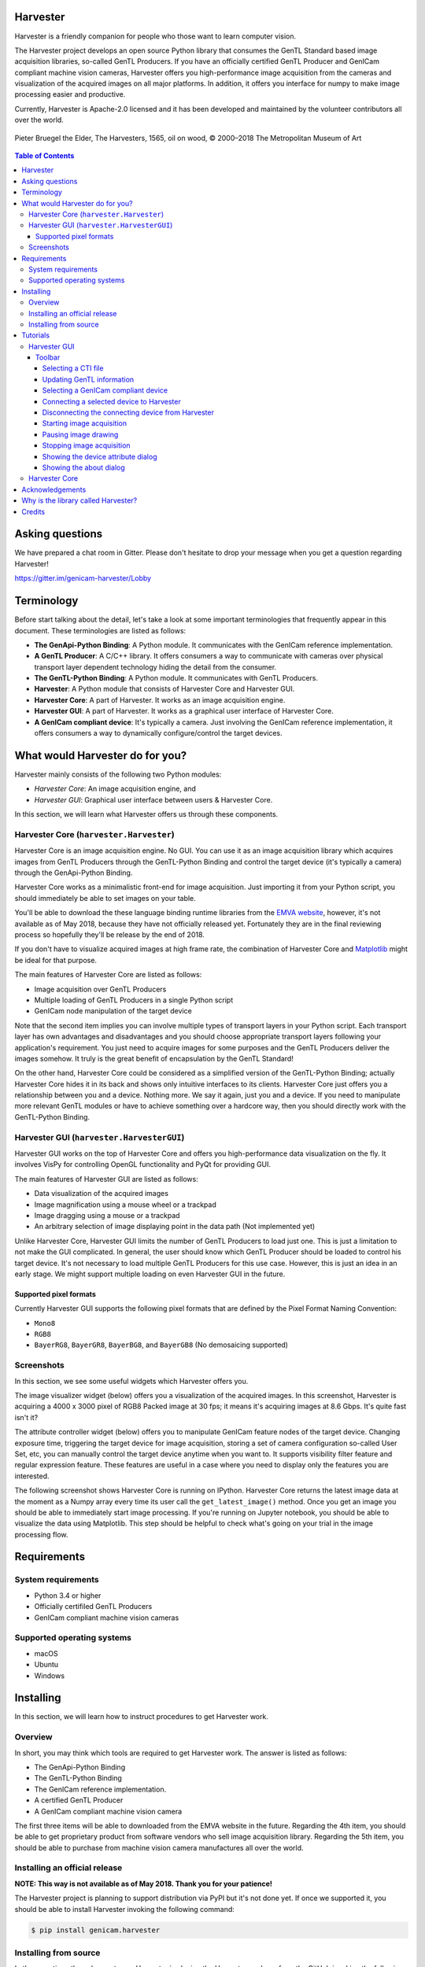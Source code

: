 #########
Harvester
#########

Harvester is a friendly companion for people who those want to learn computer vision.

The Harvester project develops an open source Python library that consumes the GenTL Standard based image acquisition libraries, so-called GenTL Producers. If you have an officially certified GenTL Producer and GenICam compliant machine vision cameras, Harvester offers you high-performance image acquisition from the cameras and visualization of the acquired images on all major platforms. In addition, it offers you interface for numpy to make image processing easier and productive.

Currently, Harvester is Apache-2.0 licensed and it has been developed and maintained by the volunteer contributors all over the world.

.. figure:: https://user-images.githubusercontent.com/8652625/40595190-1e16e90e-626e-11e8-9dc7-207d691c6d6d.jpg
    :align: center
    :alt: The Harvesters
    :scale: 55 %

    Pieter Bruegel the Elder, The Harvesters, 1565, oil on wood, © 2000–2018 The Metropolitan Museum of Art

.. contents:: Table of Contents


################
Asking questions
################

We have prepared a chat room in Gitter. Please don't hesitate to drop your message when you get a question regarding Harvester!

https://gitter.im/genicam-harvester/Lobby

###########
Terminology
###########

Before start talking about the detail, let's take a look at some important terminologies that frequently appear in this document. These terminologies are listed as follows:

* **The GenApi-Python Binding**: A Python module. It communicates with the GenICam reference implementation.
* **A GenTL Producer**: A C/C++ library. It offers consumers a way to communicate with cameras over physical transport layer dependent technology hiding the detail from the consumer.
* **The GenTL-Python Binding**: A Python module. It communicates with GenTL Producers.
* **Harvester**: A Python module that consists of Harvester Core and Harvester GUI.
* **Harvester Core**: A part of Harvester. It works as an image acquisition engine.
* **Harvester GUI**: A part of Harvester. It works as a graphical user interface of Harvester Core.
* **A GenICam compliant device**: It's typically a camera. Just involving the GenICam reference implementation, it offers consumers a way to dynamically configure/control the target devices.

################################
What would Harvester do for you?
################################

Harvester mainly consists of the following two Python modules:

* *Harvester Core*: An image acquisition engine, and
* *Harvester GUI*: Graphical user interface between users & Harvester Core.

In this section, we will learn what Harvester offers us through these components.

****************************************
Harvester Core (``harvester.Harvester``)
****************************************

Harvester Core is an image acquisition engine. No GUI. You can use it as an image acquisition library which acquires images from GenTL Producers through the GenTL-Python Binding and control the target device (it's typically a camera) through the GenApi-Python Binding.

Harvester Core works as a minimalistic front-end for image acquisition. Just importing it from your Python script, you should immediately be able to set images on your table.

You'll be able to download the these language binding runtime libraries from the `EMVA website <https://www.emva.org/standards-technology/genicam/genicam-downloads/>`_, however, it's not available as of May 2018, because they have not officially released yet. Fortunately they are in the final reviewing process so hopefully they'll be release by the end of 2018.

If you don't have to visualize acquired images at high frame rate, the combination of Harvester Core and `Matplotlib <https://matplotlib.org>`_ might be ideal for that purpose.

The main features of Harvester Core are listed as follows:

* Image acquisition over GenTL Producers
* Multiple loading of GenTL Producers in a single Python script
* GenICam node manipulation of the target device

Note that the second item implies you can involve multiple types of transport layers in your Python script. Each transport layer has own advantages and disadvantages and you should choose appropriate transport layers following your application's requirement. You just need to acquire images for some purposes and the GenTL Producers deliver the images somehow. It truly is the great benefit of encapsulation by the GenTL Standard!

On the other hand, Harvester Core could be considered as a simplified version of the GenTL-Python Binding; actually Harvester Core hides it in its back and shows only intuitive interfaces to its clients. Harvester Core just offers you a relationship between you and a device. Nothing more. We say it again, just you and a device. If you need to manipulate more relevant GenTL modules or have to achieve something over a hardcore way, then you should directly work with the GenTL-Python Binding.

******************************************
Harvester GUI (``harvester.HarvesterGUI``)
******************************************

Harvester GUI works on the top of Harvester Core and offers you high-performance data visualization on the fly. It involves VisPy for controlling OpenGL functionality and PyQt for providing GUI.

The main features of Harvester GUI are listed as follows:

* Data visualization of the acquired images
* Image magnification using a mouse wheel or a trackpad
* Image dragging using a mouse or a trackpad
* An arbitrary selection of image displaying point in the data path (Not implemented yet)

Unlike Harvester Core, Harvester GUI limits the number of GenTL Producers to load just one. This is just a limitation to not make the GUI complicated. In general, the user should know which GenTL Producer should be loaded to control his target device. It's not necessary to load multiple GenTL Producers for this use case. However, this is just an idea in an early stage. We might support multiple loading on even Harvester GUI in the future.

=======================
Supported pixel formats
=======================

Currently Harvester GUI supports the following pixel formats that are defined by the Pixel Format Naming Convention:

* ``Mono8``
* ``RGB8``
* ``BayerRG8``, ``BayerGR8``, ``BayerBG8``, and ``BayerGB8`` (No demosaicing supported)

***********
Screenshots
***********

In this section, we see some useful widgets which Harvester offers you.

The image visualizer widget (below) offers you a visualization of the acquired images. In this screenshot, Harvester is acquiring a 4000 x 3000 pixel of RGB8 Packed image at 30 fps; it means it's acquiring images at 8.6 Gbps. It's quite fast isn't it?

.. image:: image/readme/image_visualizer.png
    :align: center
    :alt: Image visualizer
    :scale: 40 %

The attribute controller widget (below) offers you to manipulate GenICam feature nodes of the target device. Changing exposure time, triggering the target device for image acquisition, storing a set of camera configuration so-called User Set, etc, you can manually control the target device anytime when you want to. It supports visibility filter feature and regular expression feature. These features are useful in a case where you need to display only the features you are interested.

.. image:: image/readme/attribute_controller.png
    :align: center
    :alt: Attribute Controller
    :scale: 40 %

The following screenshot shows Harvester Core is running on IPython. Harvester Core returns the latest image data at the moment as a Numpy array every time its user call the ``get_latest_image()`` method. Once you get an image you should be able to immediately start image processing. If you're running on Jupyter notebook, you should be able to visualize the data using Matplotlib. This step should be helpful to check what's going on your trial in the image processing flow.

.. image:: image/readme/harvester_on_ipython.png
    :align: center
    :alt: Attribute Controller
    :scale: 40 %

############
Requirements
############

*******************
System requirements
*******************

* Python 3.4 or higher
* Officially certifiled GenTL Producers
* GenICam compliant machine vision cameras

***************************
Supported operating systems
***************************

* macOS
* Ubuntu
* Windows

##########
Installing
##########

In this section, we will learn how to instruct procedures to get Harvester work.

********
Overview
********

In short, you may think which tools are required to get Harvester work. The answer is listed as follows:

* The GenApi-Python Binding
* The GenTL-Python Binding
* The GenICam reference implementation.
* A certified GenTL Producer
* A GenICam compliant machine vision camera

The first three items will be able to downloaded from the EMVA website in the future. Regarding the 4th item, you should be able to get proprietary product from software vendors who sell image acquisition library. Regarding the 5th item, you should be able to purchase from machine vision camera manufactures all over the world.

******************************
Installing an official release
******************************

**NOTE: This way is not available as of May 2018. Thank you for your patience!**

The Harvester project is planning to support distribution via PyPI but it's not done yet. If once we supported it, you should be able to install Harvester invoking the following command:

.. code-block:: shell

    $ pip install genicam.harvester

**********************
Installing from source
**********************

In the meantime, the only way to use Harvester is cloning the Harvester package from the GitHub invoking the following command:

.. code-block:: shell

    $ git clone https://github.com/genicam/harvester.git

Harvester requires some Python modules. To install the required modules, please invoke the following command:

.. code-block:: shell

    $ pip install numpy PyQt5 vispy

If you're running Anaconda Python, then you can do the same with the following command:

.. code-block:: shell

    $ conda install numpy pyqt vispy

After that, you'll have to build the Python bindings by yourself; once they're officially released everything should be okay just downloading a distribution package.

The source code can be downloaded from the following URL using Subversion:

https://genicam.mvtec.com/svn/genicam/branches/_dev_teli_kazunari_1881_20180121/

To build the library, please read the README file which is located at the following directory in the source package:

``source/Bindings/README.rst``

#########
Tutorials
#########

In this section, we will learn how to use Harvester GUI and Harvester Core.

*************
Harvester GUI
*************

When you finished building the Python bindings, then you can launch Harvester. To launch Harvester Core or Harvester GUI, we would recommend you to do it on an IDE called PyCharm. You can download the community version of PyCharm for free at the following URL:

https://www.jetbrains.com/pycharm/download

After installing PyCharm, open the Harvester package, that you have downloaded from GitHub, from PyCharm.

[IMPORTANT] By default, PyCharm doesn't know where the Python Bings are located. You can tell PyCharm the location in the Preference dialog. You should be able to find the right place just searching from the top-left corner. Then clicking ``Add Content Root`` button in the top-right corner and specify the directory.

.. image:: image/readme/project_structure.png
    :align: center
    :alt: Project Structure
    :scale: 40 %

In the Project Structure page, please add content root where the Python Bindings are located. In general, you should point at the following directory:

``genicam_root/bin/[target dependent]``

Having that information, PyCharm can find out those modules which Harvester asks Python to import.

After that, you're ready to launch Harvester GUI (not only Harvester Core). To launch Harvester GUI, selecting ``harvester.py`` in the project pane, then right click it. There you should be able to find ``Run harvester`` in the popped up menu. Just click it. Harvester GUI should pop up.

.. image:: image/readme/run_harvester.png
    :align: center
    :alt: Loaded TLSimu
    :scale: 40 %

Now it is the time to select a GenTL Producer to load. In the toolbar, clicking the left most button, select a CTI file to load. Then a file selection dialog should pop up. In the following example, we chose a GenTL Producer simulator so-called TLSimu.

.. image:: image/readme/loaded_tlsimu.png
    :align: center
    :alt: Loaded TLSimu
    :scale: 40 %

=======
Toolbar
=======

Most of Harvester GUI's features can be used through its toolbox. In this section, we describe each button's functionality and how to use it. Regarding shortcut keys, replace ``Ctrl`` with ``Command`` on macOS.

--------------------
Selecting a CTI file
--------------------

.. image:: image/icon/open_file.png
    :align: left
    :alt: Open file
    :scale: 40 %

This button is used to select a GenTL Producer file to load. The shortcut key is ``Ctrl+o``.

--------------------------
Updating GenTL information
--------------------------

.. image:: image/icon/update.png
    :align: left
    :alt: Update
    :scale: 40 %

This button is used to update GenTL information of the GenTL Producer that you are loading on Harvester. The shortcut key is ``Ctrl+u``. It might be useful when you newly connect a device to your system.

------------------------------------
Selecting a GenICam compliant device
------------------------------------

This combo box shows a list of available GenICam compliant devices. You can select a device that you want to control.

-----------------------------------------
Connecting a selected device to Harvester
-----------------------------------------

.. image:: image/icon/connect.png
    :align: left
    :alt: Connect
    :scale: 40 %

This button is used to connect a device which is being selected by the former combo box. The shortcut key is ``Ctrl+c``. Once you connect the device, the device is exclusively controlled.

--------------------------------------------------
Disconnecting the connecting device from Harvester
--------------------------------------------------

.. image:: image/icon/disconnect.png
    :align: left
    :alt: Disconnect
    :scale: 40 %

This button is used to disconnect the connecting device from Harvester. The shortcut key is ``Ctrl+d``.

--------------------------
Starting image acquisition
--------------------------

.. image:: image/icon/start_acquisition.png
    :align: left
    :alt: Start image acquisition
    :scale: 40 %

This button is used to start image acquisition. The shortcut key is ``Ctrl+j``. The acquired images will be drawing in the following canvas pane.

---------------------
Pausing image drawing
---------------------

.. image:: image/icon/pause.png
    :align: left
    :alt: Pause
    :scale: 40 %

This button is used to temporarily stop drawing images on the canvas pane while it's keep acquiring images in the background. The shortcut key is ``Ctrl+k``. If you want to resume drawing images, just click the button again. You can do the same thing with the start image acquisition button (``Ctrl+j``).

--------------------------
Stopping image acquisition
--------------------------

.. image:: image/icon/stop_acquisition.png
    :align: left
    :alt: Stop image acquisition
    :scale: 40 %

This button is used to stop image acquisition. The shortcut key is ``Ctrl+l``.

-----------------------------------
Showing the device attribute dialog
-----------------------------------

.. image:: image/icon/device_attribute.png
    :align: left
    :alt: Device attribute
    :scale: 40 %

This button is used to show the device attribute dialog. The shortcut key is ``Ctrl+a``. The device attribute dialog offers you to a way to intuitively control device attribute over a GUI.

------------------------
Showing the about dialog
------------------------

.. image:: image/icon/about.png
    :align: left
    :alt: About
    :scale: 40 %

This button is used to show the about dialog.

**************
Harvester Core
**************

TODO: Finish writing article.

################
Acknowledgements
################

Harvester GUI (but not Harvester Core) uses the following open source libraries/resources.

* VisPy (BSD)

    | Copyright (c) 2013-2018 VisPy developers
    | http://vispy.org/
        
* PyQt5 (GPL)

    | Copyright (c) 2018 Riverbank Computing Limited
    | https://www.riverbankcomputing.com/
        
* Icons8

    | Copyright (c) Icons8 LLC
    | https://icons8.com/

####################################
Why is the library called Harvester?
####################################

Harvester's name was derived from the great Flemish painter, Pieter Bruegel the Elder's painting so-called "The Harvesters". Harvesters harvest a crop every season that has been fully grown and the harvested crop is passed to the consumers. On the other hand, image acquisition libraries acquire images as their crop and the images are passed to the following processes. We found the similarity between them and decided to name our library Harvester.

Apart from anything else, we love its peaceful and friendly name. We hope you also like it ;-)

#######
Credits
#######

The initial idea about Harvester suddenly came up to Kazunari Kudo's head in the early April 2018 and he decided to bring the first prototype to the following International Vision Standards Meeting. During the Frankfurt International Vision Standards Meeting which was held in May 2018, people confirmed Harvester really worked using machine vision cameras provided by well-known machine vision camera manufacturers in the world. Having that fact, the attendees warmly welcomed Harvester.

The following individuals have directly or indirectly contributed to the development activity of Harvester or encouraged the developers by their thoughtful warm words:

    Rod Barman, Stefan Battmer, David Beek, David Bernecker, Chris Beynon, Eric Bourbonnais, George Chamberlain, Thomas Detjen, Friedrich Dierks, Dana Diezemann, Emile Dodin, Reynold Dodson, Sascha Dorenbeck, Erik Eloff, Katie Ensign, Andreas Ertl, James Falconer, Werner Feith, Maciej Gara, Andreas Gau, Sebastien Gendreau, Francois Gobiel, Werner Goeman, Jean-Paul Goglio, Markus Grebing, Eric Gross, Ioannis Hadjicharalambous, Uwe Hagmaier, Tim Handschack, Christopher Hartmann, Reinhard Heister, Gerhard Helfrich, Jochem Herrmann, Heiko Hirschmueller, Tom Hopfner, Karsten Ingeman Christensen, Mattias Johannesson, Mark Jones, Mattias Josefsson, Martin Kersting, Stephan Kieneke, Tom Kirchner, Lutz Koschorreck, Frank Krehl, Maarten Kuijk, Max Larin, Ralf Lay, Min Liu, Sergey Loginonvskikh, Thomas Lueck, Alain Marchand, Rocco Matano, Masahide Matsubara, Stephane Maurice, Robert McCurrach, Mike Miethig, Thies Moeller, Roman Moie, Marcel Naggatz, Hartmut Nebelung, Damian Nesbitt, Quang Nhan Nguyen, Klaus-Henning Noffz, Neerav Patel, Jan Pech, Merlin Plock, Joerg Preckwinkel, Benjamin Pussacq, Dave Reaves, Thomas Reuter, Andreas Rittinger, Ryan Robe, Nicolas P. Rougier, Matthias Schaffland, Michael Schmidt, Jan Scholze, Martin Schwarzbauer, Rupert Stelz, Madhura Suresh, Chendra Hadi Suryanto, Timo Teifel, Laval Tremblay, Tim Vlaar, Silvio Voitzsch, Stefan Von Weihe, Frederik Voncken, Roman Wagner, Ansger Waschki, Anne Wendel, Jean-Michel Wintgens, Manfred Wuetschner, Jang Xu, Christoph Zierl, and Juraj Zopp


